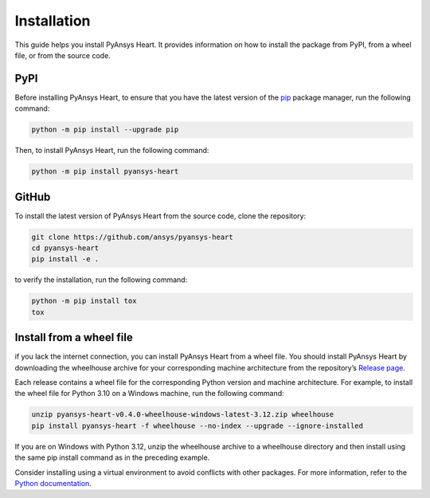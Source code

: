 Installation
============

This guide helps you install PyAnsys Heart. It provides information on how to install
the package from PyPI, from a wheel file, or from the source code.

PyPI
----

Before installing PyAnsys Heart, to ensure that you have the latest version
of the `pip <https://pip.pypa.io/en/stable/installation/>`_
package manager, run the following command:

.. code:: bash

    python -m pip install --upgrade pip

Then, to install PyAnsys Heart, run the following command:

.. code:: bash

    python -m pip install pyansys-heart

GitHub
------
To install the latest version of PyAnsys Heart from the source code,
clone the repository:

.. code:: bash

    git clone https://github.com/ansys/pyansys-heart
    cd pyansys-heart
    pip install -e .

to verify the installation, run the following command:

.. code:: bash

    python -m pip install tox
    tox

Install from a wheel file
-------------------------

if you lack the internet connection, you can install PyAnsys Heart from a wheel file.
You should install PyAnsys Heart by downloading the wheelhouse archive for your
corresponding machine architecture from the repository’s
`Release page <https://github.com/ansys/pyansys-heart/releases>`_.

Each release contains a wheel file for the corresponding Python version and
machine architecture. For example, to install the wheel file for
Python 3.10 on a Windows machine, run the following command:

.. code:: bash

    unzip pyansys-heart-v0.4.0-wheelhouse-windows-latest-3.12.zip wheelhouse
    pip install pyansys-heart -f wheelhouse --no-index --upgrade --ignore-installed

If you are on Windows with Python 3.12, unzip the wheelhouse archive to a wheelhouse
directory and then install using the same pip install command as in the preceding example.

Consider installing using a virtual environment to avoid conflicts with other packages. For more information,
refer to the `Python documentation <https://docs.python.org/3/library/venv.html>`_.

